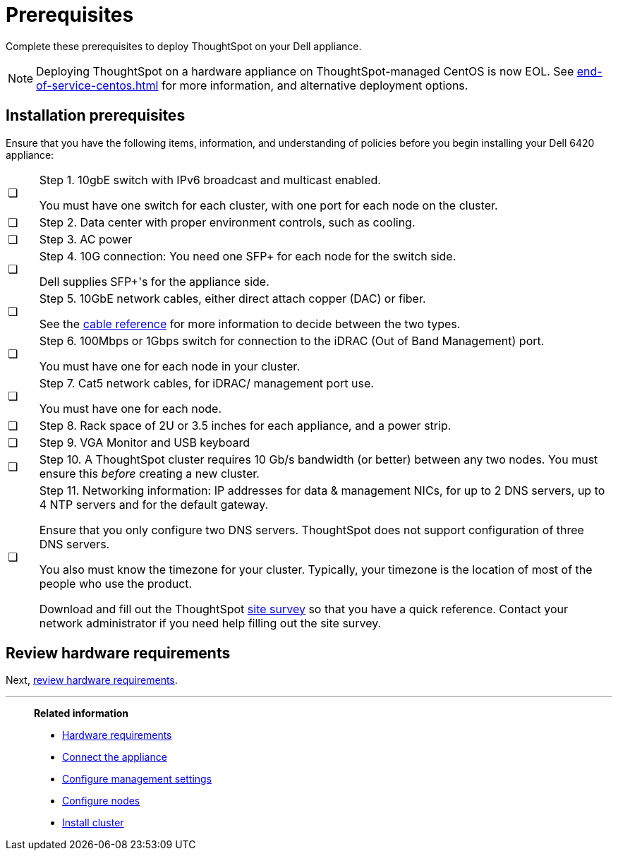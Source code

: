 = Prerequisites
:last_updated: 01/03/2021
:linkattrs:
:experimental:
:page-aliases: /appliance/hardware/prerequisites-dell.adoc
:description: Complete these prerequisites to deploy ThoughtSpot on your Dell appliance.

Complete these prerequisites to deploy ThoughtSpot on your Dell appliance.

NOTE: Deploying ThoughtSpot on a hardware appliance on ThoughtSpot-managed CentOS is now EOL. See xref:end-of-service-centos.adoc[] for more information, and alternative deployment options.

== Installation prerequisites

Ensure that you have the following items, information, and understanding of policies before you begin installing your Dell 6420 appliance:

[cols="5,~",grid=none,frame=none]
|===
| &#10063; a| Step 1. 10gbE switch with IPv6 broadcast and multicast enabled.

You must have one switch for each cluster, with one port for each node on the cluster.
| &#10063; | Step 2. Data center with proper environment controls, such as cooling.
| &#10063; | Step 3. AC power
| &#10063; a| Step 4. 10G connection: You need one SFP+ for each node for the switch side.

Dell supplies SFP+'s for the appliance side.
| &#10063; a| Step 5. 10GbE network cables, either direct attach copper (DAC) or fiber.

See the xref:cable-networking.adoc[cable reference] for more information to decide between the two types.
| &#10063; a| Step 6. 100Mbps or 1Gbps switch for connection to the iDRAC (Out of Band Management) port.

You must have one for each node in your cluster.
| &#10063; a| Step 7. Cat5 network cables, for iDRAC/ management port use.

You must have one for each node.
| &#10063; | Step 8. Rack space of 2U or 3.5 inches for each appliance, and a power strip.
| &#10063; | Step 9. VGA Monitor and USB keyboard
| &#10063; | Step 10. A ThoughtSpot cluster requires 10 Gb/s bandwidth (or better) between any two nodes. You must ensure this _before_ creating a new cluster.
| &#10063; a| Step 11. Networking information: IP addresses for data & management NICs, for up to 2 DNS servers, up to 4 NTP servers and for the default gateway.

Ensure that you only configure two DNS servers. ThoughtSpot does not support configuration of three DNS servers.

You also must know the timezone for your cluster. Typically, your timezone is the location of most of the people who use the product.

Download and fill out the ThoughtSpot link:{attachmentsdir}/site-survey.pdf[site survey] so that you have a quick reference. Contact your network administrator if you need help filling out the site survey.
|===

== Review hardware requirements

Next, xref:dell-hardware-requirements.adoc[review hardware requirements].

'''
> **Related information**
>
> * xref:dell-hardware-requirements.adoc[Hardware requirements]
> * xref:dell-connect-appliance.adoc[Connect the appliance]
> * xref:dell-configure-management.adoc[Configure management settings]
> * xref:dell-configure-nodes.adoc[Configure nodes]
> * xref:dell-cluster-install.adoc[Install cluster]